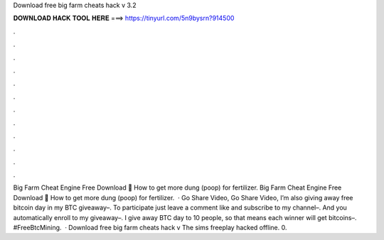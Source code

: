 Download free big farm cheats hack v 3.2

𝐃𝐎𝐖𝐍𝐋𝐎𝐀𝐃 𝐇𝐀𝐂𝐊 𝐓𝐎𝐎𝐋 𝐇𝐄𝐑𝐄 ===> https://tinyurl.com/5n9bysrn?914500

.

.

.

.

.

.

.

.

.

.

.

.

Big Farm Cheat Engine Free Download 🙌 How to get more dung (poop) for fertilizer. Big Farm Cheat Engine Free Download 🙌 How to get more dung (poop) for fertilizer.  · Go Share Video, Go Share Video, I’m also giving away free bitcoin day in my BTC giveaway–. To participate just leave a comment like and subscribe to my channel–. And you automatically enroll to my giveaway–. I give away BTC day to 10 people, so that means each winner will get bitcoins–. #FreeBtcMining.  · Download free big farm cheats hack v The sims freeplay hacked offline. 0.